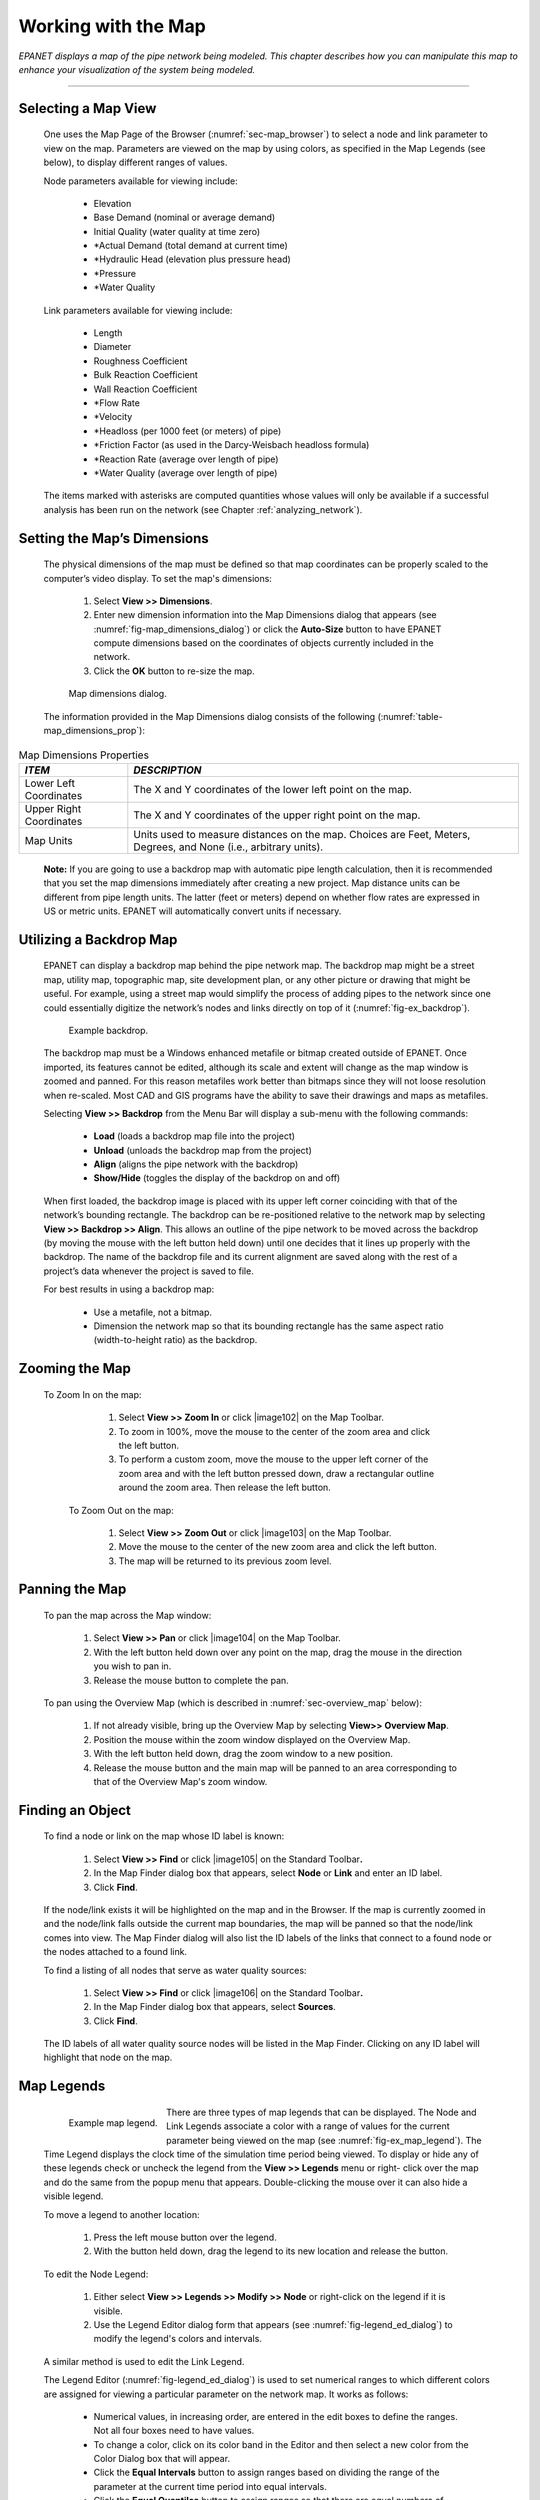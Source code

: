 .. raw:: latex

    \clearpage


.. _map:

Working with the Map
====================


*EPANET displays a map of the pipe network being modeled. This
chapter describes how you can manipulate this map to enhance your
visualization of the system being modeled.*

-------

.. _sec-select_map_view:

Selecting a Map View
~~~~~~~~~~~~~~~~~~~~

   One uses the Map Page of the Browser (:numref:`sec-map_browser`) to select a node
   and link parameter to view on the map. Parameters are viewed on the
   map by using colors, as specified in the Map Legends (see below), to
   display different ranges of values.

   Node parameters available for viewing include:

    -  Elevation

    -  Base Demand (nominal or average demand)

    -  Initial Quality (water quality at time zero)

    -  \*Actual Demand (total demand at current time)

    -  \*Hydraulic Head (elevation plus pressure head)

    -  \*Pressure

    -  \*Water Quality



   Link parameters available for viewing include:

    -  Length

    -  Diameter

    -  Roughness Coefficient

    -  Bulk Reaction Coefficient

    -  Wall Reaction Coefficient

    -  \*Flow Rate

    -  \*Velocity

    -  \*Headloss (per 1000 feet (or meters) of pipe)

    -  \*Friction Factor (as used in the Darcy-Weisbach headloss formula)

    -  \*Reaction Rate (average over length of pipe)

    -  \*Water Quality (average over length of pipe)



   The items marked with asterisks are computed quantities whose values
   will only be available if a successful analysis has been run on the
   network (see Chapter :ref:`analyzing_network`).

.. _sec-set_map_dimensions:

Setting the Map’s Dimensions
~~~~~~~~~~~~~~~~~~~~~~~~~~~~

   The physical dimensions of the map must be defined so that map
   coordinates can be properly scaled to the computer’s video display.
   To set the map's dimensions:

      1. Select **View >> Dimensions**.

      2. Enter new dimension information into the Map Dimensions dialog that
         appears (see :numref:`fig-map_dimensions_dialog`) or click the **Auto-Size** button to have
         EPANET compute dimensions based on the coordinates of objects
         currently included in the network.

      3. Click the **OK** button to re-size the map.

   
   .. _fig-map_dimensions_dialog:
   .. figure:: media/image67.png
      :alt: Map Dimensions Dialog in EPANET
   
      Map dimensions dialog.
   ..

   The information provided in the Map Dimensions dialog consists of the
   following (:numref:`table-map_dimensions_prop`):
   
.. _table-map_dimensions_prop:
.. table:: Map Dimensions Properties	

  +-----------------------------------+-----------------------------------+
  | *ITEM*                            | *DESCRIPTION*                     |
  +===================================+===================================+
  | Lower Left Coordinates            | The X and Y coordinates of the    |
  |                                   | lower left point on the map.      |
  +-----------------------------------+-----------------------------------+
  | Upper Right Coordinates           | The X and Y coordinates of the    |
  |                                   | upper right point on the map.     |
  +-----------------------------------+-----------------------------------+
  | Map Units                         | Units used to measure distances   |
  |                                   | on the map. Choices are Feet,     |
  |                                   | Meters, Degrees, and None (i.e.,  |
  |                                   | arbitrary units).                 |
  +-----------------------------------+-----------------------------------+

..

   **Note:** If you are going to use a backdrop map with automatic pipe
   length calculation, then it is recommended that you set the map
   dimensions immediately after creating a new project. Map distance
   units can be different from pipe length units. The latter (feet or
   meters) depend on whether flow rates are expressed in US or metric
   units. EPANET will automatically convert units if necessary.

.. _sec-util_backdrop:

Utilizing a Backdrop Map
~~~~~~~~~~~~~~~~~~~~~~~~

   EPANET can display a backdrop map behind the pipe network map. The
   backdrop map might be a street map, utility map, topographic map,
   site development plan, or any other picture or drawing that might be
   useful. For example, using a street map would simplify the process of
   adding pipes to the network since one could essentially digitize the
   network’s nodes and links directly on top of it (:numref:`fig-ex_backdrop`).
   
   .. _fig-ex_backdrop:
   .. figure:: media/image68.png
      :alt: Example Backdrop
   
      Example backdrop.
   ..
 
   The backdrop map must be a Windows enhanced metafile or bitmap
   created outside of EPANET. Once imported, its features cannot be
   edited, although its scale and extent will change as the map window
   is zoomed and panned. For this reason metafiles work better than
   bitmaps since they will not loose resolution when re-scaled. Most
   CAD and GIS programs have the ability to save their drawings and maps
   as metafiles.

   Selecting **View >> Backdrop** from the Menu Bar will display a
   sub-menu with the following commands:

    -  **Load** (loads a backdrop map file into the project)

    -  **Unload** (unloads the backdrop map from the project)

    -  **Align** (aligns the pipe network with the backdrop)

    -  **Show/Hide** (toggles the display of the backdrop on and off)


   When first loaded, the backdrop image is placed with its upper left
   corner coinciding with that of the network’s bounding rectangle. The
   backdrop can be re-positioned relative to the network map by
   selecting **View >> Backdrop >> Align**. This allows an outline of
   the pipe network to be moved across the backdrop (by moving the mouse
   with the left button held down) until one decides that it lines up
   properly with the backdrop. The name of the backdrop file and its
   current alignment are saved along with the rest of a project’s data
   whenever the project is saved to file.

   For best results in using a backdrop map:

    -  Use a metafile, not a bitmap.

    -  Dimension the network map so that its bounding rectangle has the same
       aspect ratio (width-to-height ratio) as the backdrop.


.. _sec-zoom_map:

Zooming the Map
~~~~~~~~~~~~~~~

  To Zoom In on the map:

    1. Select **View >> Zoom In** or click |image102| on the Map Toolbar.

    2. To zoom in 100%, move the mouse to the center of the zoom area and
       click the left button.

    3. To perform a custom zoom, move the mouse to the upper left corner of
       the zoom area and with the left button pressed down, draw a
       rectangular outline around the zoom area. Then release the left
       button.


   To Zoom Out on the map:

    1. Select **View >> Zoom Out** or click |image103| on the Map Toolbar.

    2. Move the mouse to the center of the new zoom area and click the left
       button.

    3. The map will be returned to its previous zoom level.

.. _sec-pan_map:

Panning the Map
~~~~~~~~~~~~~~~

   To pan the map across the Map window:

    1. Select **View >> Pan** or click |image104| on the Map Toolbar.

    2. With the left button held down over any point on the map, drag the
       mouse in the direction you wish to pan in.

    3. Release the mouse button to complete the pan.



   To pan using the Overview Map (which is described in :numref:`sec-overview_map`
   below):

    1. If not already visible, bring up the Overview Map by selecting
       **View>> Overview Map**.

    2. Position the mouse within the zoom window displayed on the Overview
       Map.

    3. With the left button held down, drag the zoom window to a new
       position.

    4. Release the mouse button and the main map will be panned to an area
       corresponding to that of the Overview Map's zoom window.

.. _sec-find_obj:

Finding an Object
~~~~~~~~~~~~~~~~~~



   To find a node or link on the map whose ID label is known:

    1. Select **View >> Find** or click |image105| on the Standard
       Toolbar\ **.**

    2. In the Map Finder dialog box that appears, select **Node** or
       **Link** and enter an ID label.

    3. Click **Find**.



   If the node/link exists it will be highlighted on the map and in the
   Browser. If the map is currently zoomed in and the node/link falls
   outside the current map boundaries, the map will be panned so that
   the node/link comes into view. The Map Finder dialog will also list
   the ID labels of the links that connect to a found node or the nodes
   attached to a found link.

   To find a listing of all nodes that serve as water quality sources:

    1. Select **View >> Find** or click |image106| on the Standard
       Toolbar\ **.**

    2. In the Map Finder dialog box that appears, select **Sources**.

    3. Click **Find**.



   The ID labels of all water quality source nodes will be listed in the
   Map Finder. Clicking on any ID label will highlight that node on the
   map.

.. _sec-map_legends:

Map Legends
~~~~~~~~~~~

   .. _fig-ex_map_legend:
   .. figure:: media/image69.jpeg
      :alt: Example EPANET Map Legend
      :align: left
   
      Example map legend.
   ..
 
   There are three types of map legends that can be
   displayed. The Node and Link Legends associate a color with a range
   of values for the current parameter being viewed on the map (see :numref:`fig-ex_map_legend`). The Time
   Legend displays the clock time of the simulation time period being
   viewed. To display or hide any of these legends check or uncheck the
   legend from the **View >> Legends** menu or right- click over the map
   and do the same from the popup menu that appears. Double-clicking the
   mouse over it can also hide a visible legend.

   To move a legend to another location:

    1. Press the left mouse button over the legend.

    2. With the button held down, drag the legend to its new location and
       release the button.


   To edit the Node Legend:

    1. Either select **View >> Legends >> Modify >> Node** or right-click on
       the legend if it is visible.

    2. Use the Legend Editor dialog form that appears (see :numref:`fig-legend_ed_dialog`) to
       modify the legend's colors and intervals.


   A similar method is used to edit the Link Legend.

   The Legend Editor (:numref:`fig-legend_ed_dialog`) is used to set numerical ranges to
   which different colors are assigned for viewing a particular
   parameter on the network map. It works as follows:

    -  Numerical values, in increasing order, are entered in the edit boxes
       to define the ranges. Not all four boxes need to have values.

    -  To change a color, click on its color band in the Editor and then
       select a new color from the Color Dialog box that will appear.

    -  Click the **Equal Intervals** button to assign ranges based on
       dividing the range of the parameter at the current time period into
       equal intervals.

    -  Click the **Equal Quantiles** button to assign ranges so that there
       are equal numbers of objects within each range, based on values that
       exist at the current time period.

    -  The **Color Ramp** button is used to select from a list of built-in
       color schemes.

    -  The **Reverse Colors** button reverses the ordering of the current
       set of colors (the color in the lowest range becomes that of the
       highest range and so on).

    -  Check **Framed** if you want a frame drawn around the legend.

   .. _fig-legend_ed_dialog:
   .. figure:: media/image70.png
      :alt: Legend Editor Dialog in EPANET
   
      Legend editor dialog.
   ..
 
.. _sec-overview_map:

Overview Map
~~~~~~~~~~~~
 
   The Overview Map allows you to see where in terms of the overall
   system the main network map is currently focused. This zoom area is
   depicted by the rectangular boundary displayed on the Overview Map (:numref:`fig-overview_map`).
   As you drag this rectangle to another position the view within the
   main map will follow suit. The Overview Map can be toggled on and off
   by selecting **View >> Overview Map**. Clicking the mouse on its
   title bar will update its map image to match that of the main network
   map.

   .. _fig-overview_map:
   .. figure:: media/image71.png
      :alt: Example Overview Map in EPANET
   
      Example of overview map.
   ..

.. _sec-map_disp_ops:

Map Display Options
~~~~~~~~~~~~~~~~~~~

   There are several ways to bring up the Map Options dialog form
   (:numref:`fig-map_options`) used to change the appearance of the Network Map:

    -  Select **View >> Options**

    -  Click the Options button |image110| on the Standard Toolbar when the
       Map window has the focus

    -  Right-click on any empty portion of the map and select **Options**
       from the popup menu that appears

   .. _fig-map_options:
   .. figure:: media/image72.png
      :alt: Map Options Dialog in EPANET
   
      Map options dialog.
   ..

   The dialog contains a separate page, selected from the panel on the
   left side of the form, for each of the following display option
   categories:

    -  *Nodes* (controls size of nodes and making size be proportional to
       value)

    -  *Links* (controls thickness of links and making thickness be
       proportional to value)

    -  Labels (turns display of map labels on/off)

    -  *Notation* (displays or hides node/link ID labels and parameter
       values)

    -  *Symbols* (turns display of tank, pump, valve symbols on/off)

    -  *Flow Arrows* (selects visibility and style of flow direction arrows)

    -  *Background* (changes color of map's background)


**Node Options**

   The Nodes page of the Map Options dialog controls how nodes are
   displayed on the Network Map (:numref:`table-node_op_map`).

.. _table-node_op_map:
.. table:: Node Options for the Map	
	
  +-----------------------------------+-----------------------------------+
  | *OPTION*                          | *DESCRIPTION*                     |
  +===================================+===================================+
  | Node Size                         | Selects node diameter             |
  +-----------------------------------+-----------------------------------+
  | Proportional to Value             | Select if node size should        |
  |                                   | increase as the viewed parameter  |
  |                                   | increases in value                |
  +-----------------------------------+-----------------------------------+
  | Display Border                    | Select if a border should be      |
  |                                   | drawn around each node            |
  |                                   | (recommended for light-colored    |
  |                                   | backgrounds)                      |
  +-----------------------------------+-----------------------------------+
  | Display Junctions                 | Displays junction nodes (all      |
  |                                   | junctions will be hidden unless   |
  |                                   | this option is checked).          |
  +-----------------------------------+-----------------------------------+

..

**Link Options**

   The Links page of the Map Options dialog controls how links are
   displayed on the map (:numref:`table-link_op_map`).

.. _table-link_op_map:
.. table:: Link Options for the Map	
	
  +-----------------------------------+-----------------------------------+
  | *OPTION*                          | *DESCRIPTION*                     |
  +===================================+===================================+
  | Link Size                         | Sets thickness of links displayed |
  |                                   | on map                            |
  +-----------------------------------+-----------------------------------+
  | Proportional to Value             | Select if link thickness should   |
  |                                   | increase as the viewed parameter  |
  |                                   | increases in value                |
  +-----------------------------------+-----------------------------------+

..

**Label Options**

   The Label page of the Map Options dialog controls how labels are
   displayed on the map (:numref:`table-label_op_map`).

.. _table-label_op_map:
.. table:: Label Options for the Map	

  +-----------------------------------+-----------------------------------+
  | *OPTION*                          | *DESCRIPTION*                     |
  +===================================+===================================+
  | Display Labels                    | Displays map labels (labels will  |
  |                                   | be hidden unless this option is   |
  |                                   | checked)                          |
  +-----------------------------------+-----------------------------------+
  | Use Transparent Text              | Displays label with a transparent |
  |                                   | background (otherwise an opaque   |
  |                                   | background is used)               |
  +-----------------------------------+-----------------------------------+
  | At Zoom Of                        | Selects minimum zoom at which     |
  |                                   | labels should be displayed;       |
  |                                   | labels will be hidden at zooms    |
  |                                   | smaller than this unless they are |
  |                                   | meter labels                      |
  +-----------------------------------+-----------------------------------+

..

**Notation Options**

   The Notation page of the Map Options dialog form determines what kind
   of annotation is provided alongside of the nodes and links of the
   map (:numref:`table-notation_op_map`).

.. _table-notation_op_map:
.. table:: Notation Options for the Map	

  +-----------------------------------+-----------------------------------+
  | *OPTION*                          | *DESCRIPTION*                     |
  +===================================+===================================+
  | Display Node IDs                  | Displays node ID labels           |
  +-----------------------------------+-----------------------------------+
  | Display Node Values               | Displays value of current node    |
  |                                   | parameter being viewed            |
  +-----------------------------------+-----------------------------------+
  | Display Link IDs                  | Displays link ID labels           |
  +-----------------------------------+-----------------------------------+
  | Display Link Values               | Displays values of current link   |
  |                                   | parameter being viewed            |
  +-----------------------------------+-----------------------------------+
  | Use Transparent Text              | Displays text with a transparent  |
  |                                   | background (otherwise an opaque   |
  |                                   | background is used)               |
  +-----------------------------------+-----------------------------------+
  | At Zoom Of                        | Selects minimum zoom at which     |
  |                                   | notation should be displayed; all |
  |                                   | notation will be hidden at zooms  |
  |                                   | smaller than this                 |
  +-----------------------------------+-----------------------------------+

..

   **Note**: Values of the current viewing parameter at only specific
   nodes and links can be displayed by creating Map Labels with meters
   for those objects. See :numref:`sec-add_objs` and :numref:`sec-ed_visual_objs` as well as :numref:`table-map_label_prop`.


**Symbol Options**

   The Symbols page of the Map Options dialog determines which types of
   objects are represented with special symbols on the map (:numref:`table-symbol_op_map`).

.. _table-symbol_op_map:
.. table:: Symbol Options for the Map	

  +-----------------------------------+-----------------------------------+
  | *OPTION*                          | *DESCRIPTION*                     |
  +===================================+===================================+
  | Display Tanks                     | Displays tank symbols             |
  +-----------------------------------+-----------------------------------+
  | Display Pumps                     | Displays pump symbols             |
  +-----------------------------------+-----------------------------------+
  | Display Valves                    | Displays valve symbols            |
  +-----------------------------------+-----------------------------------+
  | Display Emitters                  | Displays emitter symbols          |
  +-----------------------------------+-----------------------------------+
  | Display Sources                   | Displays **+** symbol for water   |
  |                                   | quality sources                   |
  +-----------------------------------+-----------------------------------+
  | At Zoom Of                        | Selects minimum zoom at which     |
  |                                   | symbols should be displayed;      |
  |                                   | symbols will be hidden at zooms   |
  |                                   | smaller than this                 |
  +-----------------------------------+-----------------------------------+

..

**Flow Arrow Options**

   The Flow Arrows page of the Map Options dialog controls how
   flow-direction arrows are displayed on the network map (:numref:`table-flow_arrow_op_map`).

.. _table-flow_arrow_op_map:
.. table:: Flow Arrow Options for the Map	

  +-----------------------------------+-----------------------------------+
  | *OPTION*                          | *DESCRIPTION*                     |
  +===================================+===================================+
  | Arrow Style                       | Selects style (shape) of arrow to |
  |                                   | display (select None to hide      |
  |                                   | arrows)                           |
  +-----------------------------------+-----------------------------------+
  | Arrow Size                        | Sets arrow size                   |
  +-----------------------------------+-----------------------------------+
  | At Zoom Of                        | Selects minimum zoom at which     |
  |                                   | arrows should be displayed;       |
  |                                   | arrows will be hidden at zooms    |
  |                                   | smaller than this                 |
  +-----------------------------------+-----------------------------------+

..

   **Note**: Flow direction arrows will only be displayed after a
   network has been successfully analyzed (see :numref:`sec-run_analysis`).


**Background Options**

   The Background page of the Map Options dialog offers a selection of
   colors used to paint the map’s background with.




   .. include:: image_subdefs.rst
